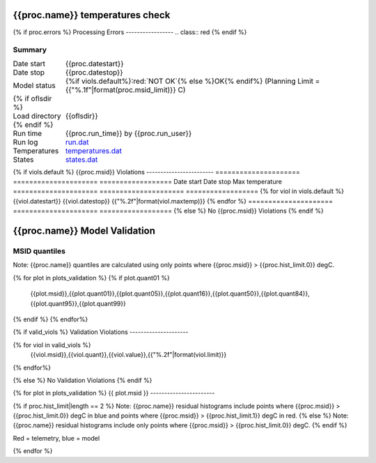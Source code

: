 ================================
{{proc.name}} temperatures check
================================
.. role:: red

{% if proc.errors %}
Processing Errors
-----------------
.. class:: red
{% endif %}

Summary
--------         
.. class:: borderless

=====================  =============================================
Date start             {{proc.datestart}}
Date stop              {{proc.datestop}}
Model status           {%if viols.default%}:red:`NOT OK`{% else %}OK{% endif%} (Planning Limit = {{"%.1f"|format(proc.msid_limit)}} C)
{% if oflsdir %}
Load directory         {{oflsdir}}
{% endif %}
Run time               {{proc.run_time}} by {{proc.run_user}}
Run log                `<run.dat>`_
Temperatures           `<temperatures.dat>`_
States                 `<states.dat>`_
=====================  =============================================

{% if viols.default  %}
{{proc.msid}} Violations
------------------------
=====================  =====================  ==================
Date start             Date stop              Max temperature
=====================  =====================  ==================
{% for viol in viols.default %}
{{viol.datestart}}  {{viol.datestop}}  {{"%.2f"|format(viol.maxtemp)}}
{% endfor %}
=====================  =====================  ==================
{% else %}
No {{proc.msid}} Violations
{% endif %}

.. image:: {{plots.default.filename}}
.. image:: {{plots.pow_sim.filename}}

==============================
{{proc.name}} Model Validation
==============================

MSID quantiles
---------------

Note: {{proc.name}} quantiles are calculated using only points where {{proc.msid}} > {{proc.hist_limit.0}} degC.

.. csv-table:: 
   :header: "MSID", "1%", "5%", "16%", "50%", "84%", "95%", "99%"
   :widths: 15, 10, 10, 10, 10, 10, 10, 10

{% for plot in plots_validation %}
{% if plot.quant01 %}
   {{plot.msid}},{{plot.quant01}},{{plot.quant05}},{{plot.quant16}},{{plot.quant50}},{{plot.quant84}},{{plot.quant95}},{{plot.quant99}}
{% endif %}
{% endfor%}

{% if valid_viols %}
Validation Violations
---------------------

.. csv-table:: 
   :header: "MSID", "Quantile", "Value", "Limit"
   :widths: 15, 10, 10, 10

{% for viol in valid_viols %}
   {{viol.msid}},{{viol.quant}},{{viol.value}},{{"%.2f"|format(viol.limit)}}
{% endfor%}

{% else %}
No Validation Violations
{% endif %}


{% for plot in plots_validation %}
{{ plot.msid }}
-----------------------

{% if proc.hist_limit|length == 2 %}
Note: {{proc.name}} residual histograms include points where {{proc.msid}} > {{proc.hist_limit.0}} degC in blue and points where {{proc.msid}} > {{proc.hist_limit.1}} degC in red.
{% else %}
Note: {{proc.name}} residual histograms include only points where {{proc.msid}} > {{proc.hist_limit.0}} degC.
{% endif %}

Red = telemetry, blue = model

.. image:: {{plot.lines}}
.. image:: {{plot.histlog}}
.. image:: {{plot.histlin}}

{% endfor %}
